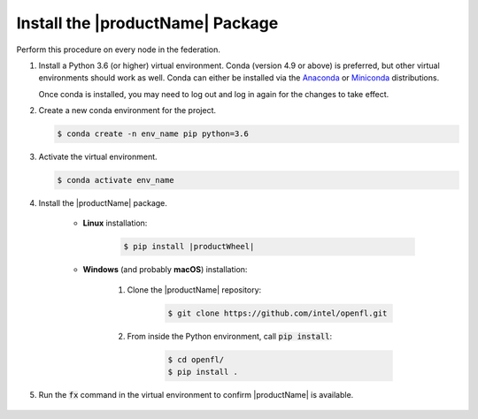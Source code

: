 .. # Copyright (C) 2020-2021 Intel Corporation
.. # SPDX-License-Identifier: Apache-2.0

.. _install_package:

#################################
Install the |productName| Package
#################################

Perform this procedure on every node in the federation.

1. Install a Python 3.6 (or higher) virtual environment. Conda (version 4.9 or above) is preferred, but other virtual environments should work as well.
   Conda can either be installed via the `Anaconda <https://www.anaconda.com/products/individual>`_
   or `Miniconda <https://docs.conda.io/en/latest/miniconda.html>`_ distributions.

   Once conda is installed, you may need to log out and log in again for the changes to take effect.

2. Create a new conda environment for the project.

   .. code-block:: console

      $ conda create -n env_name pip python=3.6

3. Activate the virtual environment.

   .. code-block:: console

      $ conda activate env_name

4. Install the |productName| package.

	- **Linux** installation: 

		.. code-block:: console

			$ pip install |productWheel|
   
	- **Windows** (and probably **macOS**) installation:

		  1. Clone the |productName| repository:

			 .. code-block:: console

			   $ git clone https://github.com/intel/openfl.git 

		  2. From inside the Python environment, call :code:`pip install`: 

			 .. code-block:: console

				$ cd openfl/
				$ pip install .



5. Run the :code:`fx` command in the virtual environment to confirm |productName| is available.

   .. figure:: images/fx_help.png
      :scale: 70 %

.. centered:: Output of the fx Command

